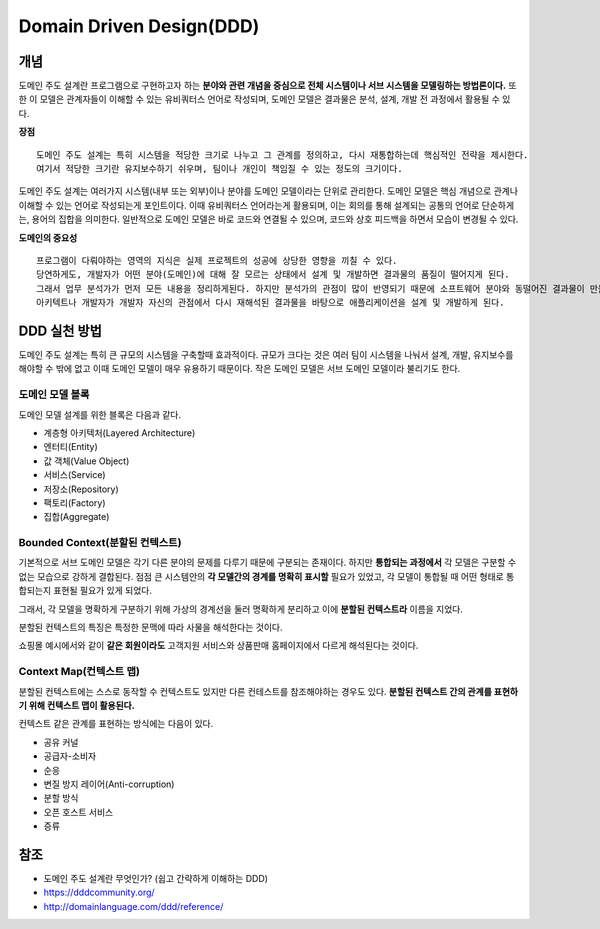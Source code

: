 .. _design_ddd:

====================================================
Domain Driven Design(DDD)
====================================================

-------------------------
개념
-------------------------

도메인 주도 설계란 프로그램으로 구현하고자 하는 **분야와 관련 개념을 중심으로 전체 시스템이나 서브 시스템을 모델링하는 방법론이다.**
또한 이 모델은 관계자들이 이해할 수 있는 유비쿼터스 언어로 작성되며, 도메인 모델은 결과물은 분석, 설계, 개발 전 과정에서 활용될 수 있다.

**장점** ::

  도메인 주도 설계는 특히 시스템을 적당한 크기로 나누고 그 관계를 정의하고, 다시 재통합하는데 핵심적인 전략을 제시한다. 
  여기서 적당한 크기란 유지보수하기 쉬우며, 팀이나 개인이 책임질 수 있는 정도의 크기이다.

도메인 주도 설계는 여러가지 시스템(내부 또는 외부)이나 분야를 도메인 모델이라는 단위로 관리한다. 도메인 모델은 핵심 개념으로 관계나 이해할 수 있는 언어로 작성되는게 포인트이다.
이때 유비쿼터스 언어라는게 활용되며, 이는 회의를 통해 설계되는 공통의 언어로 단순하게는, 용어의 집합을 의미한다. 
일반적으로 도메인 모델은 바로 코드와 연결될 수 있으며, 코드와 상호 피드백을 하면서 모습이 변경될 수 있다.

**도메인의 중요성** ::

  프로그램이 다뤄야하는 영역의 지식은 실제 프로젝트의 성공에 상당한 영향을 끼칠 수 있다.
  당연하게도, 개발자가 어떤 분야(도메인)에 대해 잘 모르는 상태에서 설계 및 개발하면 결과물의 품질이 떨어지게 된다.
  그래서 업무 분석가가 먼저 모든 내용을 정리하게된다. 하지만 분석가의 관점이 많이 반영되기 때문에 소프트웨어 분야와 동떨어진 결과물이 만들어 지게 된다.
  아키텍트나 개발자가 개발자 자신의 관점에서 다시 재해석된 결과물을 바탕으로 애플리케이션을 설계 및 개발하게 된다.

-------------------------
DDD 실천 방법
-------------------------

도메인 주도 설계는 특히 큰 규모의 시스템을 구축할때 효과적이다. 규모가 크다는 것은 여러 팀이 시스템을 나눠서 설계, 개발, 유지보수를 해야할 수 밖에 없고 이때 도메인 모델이 매우 유용하기 때문이다.
작은 도메인 모델은 서브 도메인 모델이라 불리기도 한다.

^^^^^^^^^^^^^^^^^^^^^^^^^^^^^^^^^^^^^^^^^^^^^^^^^^
도메인 모델 블록
^^^^^^^^^^^^^^^^^^^^^^^^^^^^^^^^^^^^^^^^^^^^^^^^^^

도메인 모델 설계를 위한 블록은 다음과 같다.

* 계층형 아키텍처(Layered Architecture)
* 엔터티(Entity)
* 값 객체(Value Object)
* 서비스(Service)
* 저장소(Repository)
* 팩토리(Factory)
* 집합(Aggregate)

^^^^^^^^^^^^^^^^^^^^^^^^^^^^^^^^^^^^^^^^^^^^^^^^^^
Bounded Context(분할된 컨텍스트)
^^^^^^^^^^^^^^^^^^^^^^^^^^^^^^^^^^^^^^^^^^^^^^^^^^

기본적으로 서브 도메인 모델은 각기 다른 분야의 문제를 다루기 때문에 구분되는 존재이다. 하지만 **통합되는 과정에서** 각 모델은 구분할 수 없는 모습으로 강하게 결합된다.
점점 큰 시스템안의 **각 모델간의 경계를 명확히 표시할** 필요가 있었고, 각 모델이 통합될 때 어떤 형태로 통합되는지 표현될 필요가 있게 되었다.

그래서, 각 모델을 명확하게 구분하기 위해 가상의 경계선을 둘러 명확하게 분리하고 이에 **분할된 컨텍스트라** 이름을 지었다.

분할된 컨텍스트의 특징은 특정한 문맥에 따라 사물을 해석한다는 것이다.  

.. image:: image/shopping.jpg

쇼핑몰 예시에서와 같이 **같은 회원이라도** 고객지원 서비스와 상품판매 홈페이지에서 다르게 해석된다는 것이다.

^^^^^^^^^^^^^^^^^^^^^^^^^^^^^^^^^^^^^^^^^^^^^^^^
Context Map(컨텍스트 맵)
^^^^^^^^^^^^^^^^^^^^^^^^^^^^^^^^^^^^^^^^^^^^^^^^

분할된 컨텍스트에는 스스로 동작할 수 컨텍스트도 있지만 다른 컨테스트를 참조해야하는 경우도 있다. **분할된 컨텍스트 간의 관계를 표현하기 위해 컨텍스트 맵이 활용된다.**

컨텍스트 같은 관계를 표현하는 방식에는 다음이 있다.

* 공유 커널
* 공급자-소비자
* 순응
* 변질 방지 레이어(Anti-corruption)
* 분할 방식
* 오픈 호스트 서비스
* 증류

-------------------------
참조
-------------------------

- 도메인 주도 설계란 무엇인가? (쉽고 간략하게 이해하는 DDD)
- https://dddcommunity.org/
- http://domainlanguage.com/ddd/reference/